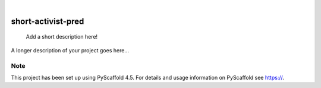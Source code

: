 .. These are examples of badges you might want to add to your README:
   please update the URLs accordingly

    .. image:: https://api.cirrus-ci.com/github/<USER>/short-activist-pred.svg?branch=main
        :alt: Built Status
        :target: https://cirrus-ci.com/github/<USER>/short-activist-pred
    .. image:: https://readthedocs.org/projects/short-activist-pred/badge/?version=latest
        :alt: ReadTheDocs
        :target: https://short-activist-pred.readthedocs.io/en/stable/
    .. image:: https://img.shields.io/coveralls/github/<USER>/short-activist-pred/main.svg
        :alt: Coveralls
        :target: https://coveralls.io/r/<USER>/short-activist-pred
    .. image:: https://img.shields.io/pypi/v/short-activist-pred.svg
        :alt: PyPI-Server
        :target: https://pypi.org/project/short-activist-pred/
    .. image:: https://img.shields.io/conda/vn/conda-forge/short-activist-pred.svg
        :alt: Conda-Forge
        :target: https://anaconda.org/conda-forge/short-activist-pred
    .. image:: https://pepy.tech/badge/short-activist-pred/month
        :alt: Monthly Downloads
        :target: https://pepy.tech/project/short-activist-pred
    .. image:: https://img.shields.io/twitter/url/http/shields.io.svg?style=social&label=Twitter
        :alt: Twitter
        :target: https://twitter.com/short-activist-pred

.. image:: https://img.shields.io/badge/-PyScaffold-005CA0?logo=pyscaffold
    :alt: Project generated with PyScaffold
    :target: https://pyscaffold.org/

|

===================
short-activist-pred
===================


    Add a short description here!


A longer description of your project goes here...


.. _pyscaffold-notes:

Note
====

This project has been set up using PyScaffold 4.5. For details and usage
information on PyScaffold see https://.
